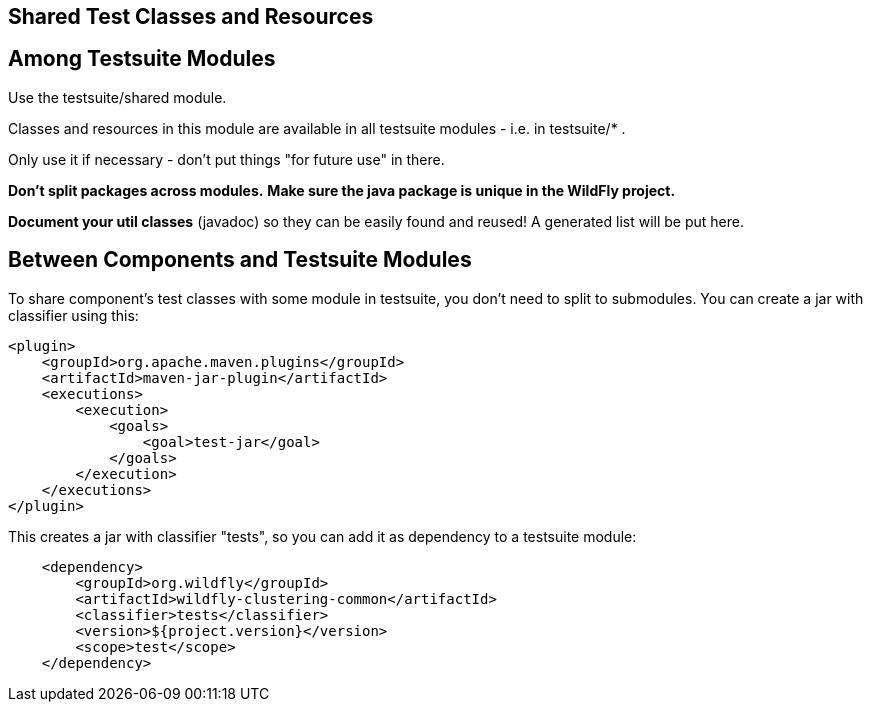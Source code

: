 [[Shared_Test_Classes_and_Resources]]
== Shared Test Classes and Resources

[[among-testsuite-modules]]
== Among Testsuite Modules

Use the testsuite/shared module.

Classes and resources in this module are available in all testsuite
modules - i.e. in testsuite/* .

Only use it if necessary - don't put things "for future use" in there.

*Don't split packages across modules.* *Make sure the java package is
unique in the WildFly project.*

*Document your util classes* (javadoc) so they can be easily found and
reused! A generated list will be put here.

[[between-components-and-testsuite-modules]]
== Between Components and Testsuite Modules

To share component's test classes with some module in testsuite, you
don't need to split to submodules. 
You can create a jar with classifier using this:

[source, xml]
----
<plugin> 
    <groupId>org.apache.maven.plugins</groupId>
    <artifactId>maven-jar-plugin</artifactId>
    <executions>
        <execution>
            <goals>
                <goal>test-jar</goal>
            </goals>
        </execution>
    </executions>
</plugin>
----

This creates a jar with classifier "tests", so you can add it as
dependency to a testsuite module:

[source, xml]
----
    <dependency>
        <groupId>org.wildfly</groupId>
        <artifactId>wildfly-clustering-common</artifactId>
        <classifier>tests</classifier>
        <version>${project.version}</version>
        <scope>test</scope>
    </dependency>
----